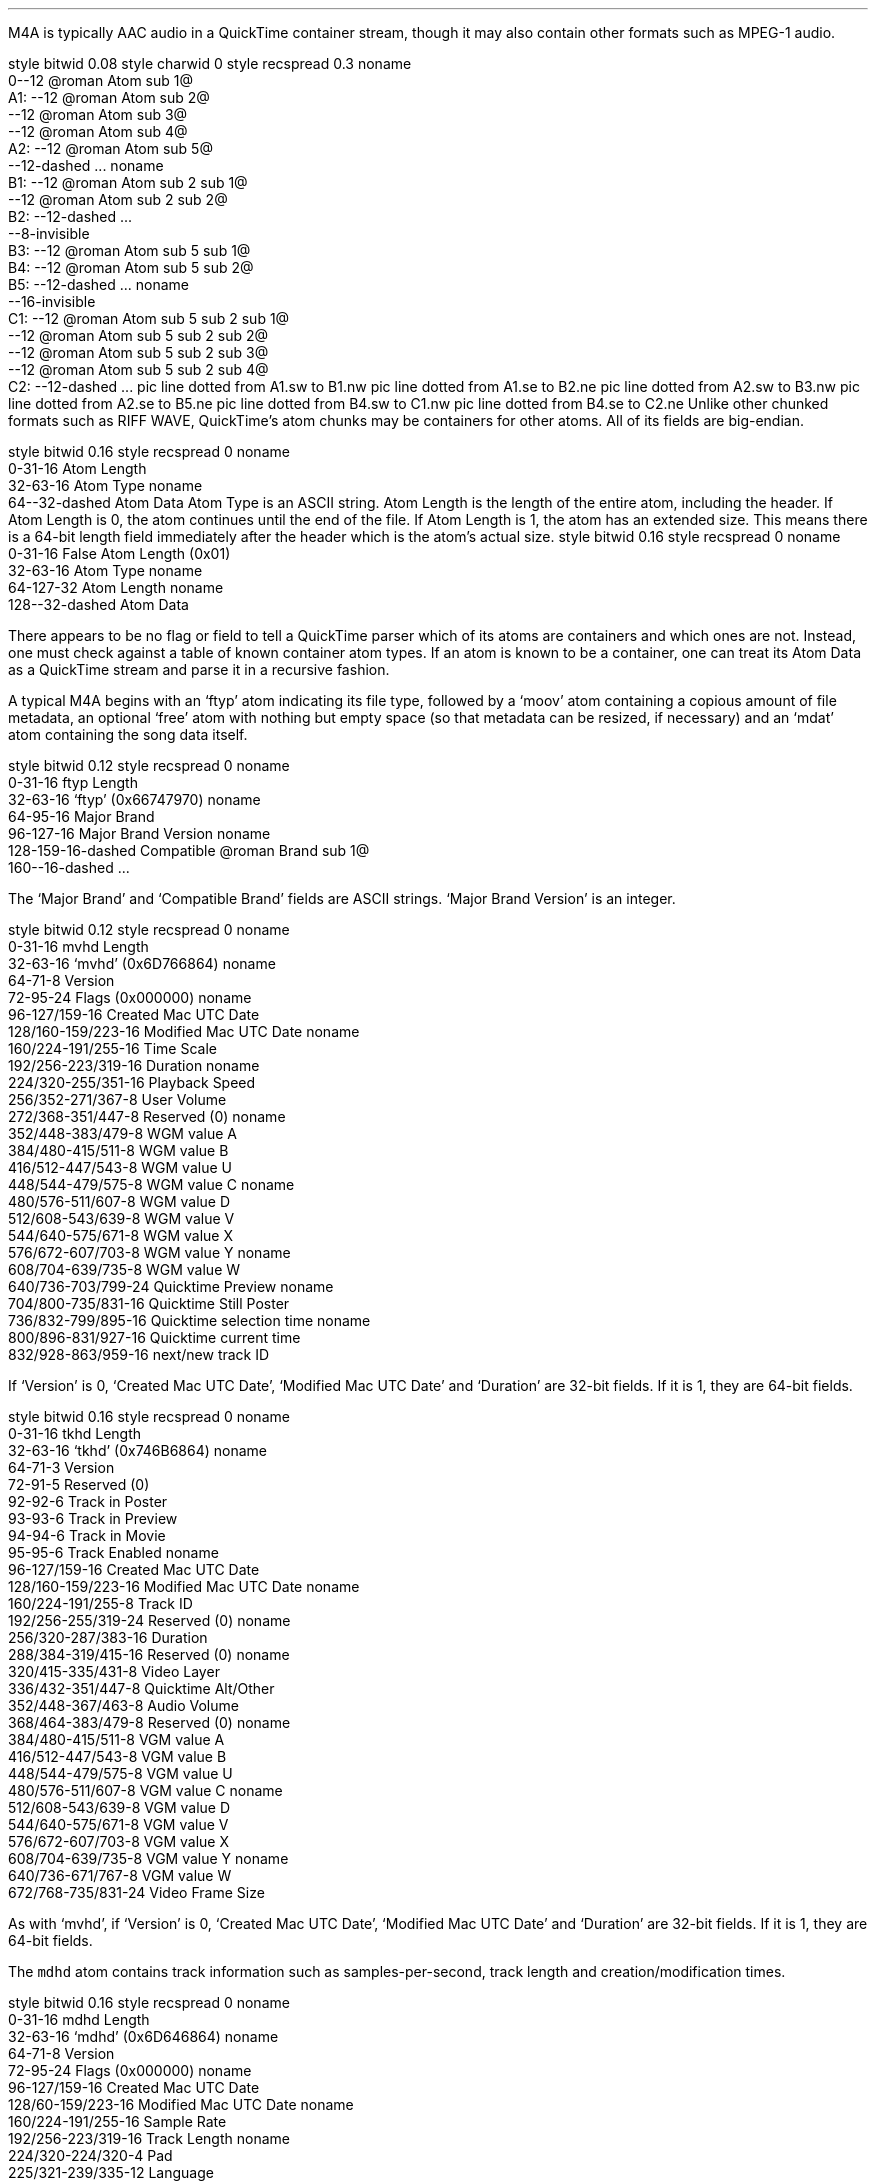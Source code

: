 .\"This work is licensed under the
.\"Creative Commons Attribution-Share Alike 3.0 United States License.
.\"To view a copy of this license, visit
.\"http://creativecommons.org/licenses/by-sa/3.0/us/ or send a letter to
.\"Creative Commons,
.\"171 Second Street, Suite 300,
.\"San Francisco, California, 94105, USA.
.SECTION "M4A"
.PP
M4A is typically AAC audio in a QuickTime container stream, though
it may also contain other formats such as MPEG-1 audio.


.SUBSECTION "the QuickTime file stream"
.PP
.begin dformat
style bitwid 0.08
style charwid 0
style recspread 0.3
noname
       0--12 @roman Atom sub 1@
  A1:   --12 @roman Atom sub 2@
       --12 @roman Atom sub 3@
       --12 @roman Atom sub 4@
  A2:  --12 @roman Atom sub 5@
       --12-dashed ...
noname
  B1:  --12 @roman Atom sub 2 sub 1@
       --12 @roman Atom sub 2 sub 2@
  B2:  --12-dashed ...
       --8-invisible
  B3:  --12 @roman Atom sub 5 sub 1@
  B4:  --12 @roman Atom sub 5 sub 2@
  B5:  --12-dashed ...
noname
       --16-invisible
  C1:  --12 @roman Atom sub 5 sub 2 sub 1@
       --12 @roman Atom sub 5 sub 2 sub 2@
       --12 @roman Atom sub 5 sub 2 sub 3@
       --12 @roman Atom sub 5 sub 2 sub 4@
  C2:  --12-dashed ...
pic line dotted from A1.sw to B1.nw
pic line dotted from A1.se to B2.ne
pic line dotted from A2.sw to B3.nw
pic line dotted from A2.se to B5.ne
pic line dotted from B4.sw to C1.nw
pic line dotted from B4.se to C2.ne
.end dformat
Unlike other chunked formats such as RIFF WAVE, QuickTime's atom chunks
may be containers for other atoms.  All of its fields are big-endian.

.SUBSECTION "a QuickTime atom"
.PP
.begin dformat
style bitwid 0.16
style recspread 0
noname
    0-31-16 Atom Length
    32-63-16 Atom Type
noname
    64--32-dashed Atom Data
.end dformat
Atom Type is an ASCII string.
Atom Length is the length of the entire atom, including the header.
If Atom Length is 0, the atom continues until the end of the file.
If Atom Length is 1, the atom has an extended size.  This means
there is a 64-bit length field immediately after the header which is
the atom's actual size.
.begin dformat
style bitwid 0.16
style recspread 0
noname
    0-31-16 False Atom Length (0x01)
    32-63-16 Atom Type
noname
    64-127-32 Atom Length
noname
    128--32-dashed Atom Data
.end dformat

.SUBSECTION "Container atoms"
.PP
There appears to be no flag or field to tell a QuickTime parser which
of its atoms are containers and which ones are not.
Instead, one must check against a table of known container atom types.
If an atom is known to be a container, one can treat its Atom Data
as a QuickTime stream and parse it in a recursive fashion.
.TS
tab(:);
c s s s s s s s
l l l l l l l l.
_
Known Container Atoms
=
dinf:edts:imag:imap:mdia:mdra:minf:moov
rmra:stbl:trak:tref:udta:vnrp::
_
.TE

.SUBSECTION "M4A atoms"
.PP
.mk
.PSPIC -R "m4a-atoms.eps" 2.25i
.rt
.PP
.ll 4in
A typical M4A begins with an `ftyp' atom indicating its file type,
followed by a `moov' atom containing a copious amount of file metadata,
an optional `free' atom with nothing but empty space
(so that metadata can be resized, if necessary) and an `mdat' atom
containing the song data itself.

.SUBSUBSECTION "the ftyp atom"
.PP
.ll 4in
.begin dformat
style bitwid 0.12
style recspread 0
noname
    0-31-16 ftyp Length
    32-63-16 `ftyp' (0x66747970)
noname
    64-95-16 Major Brand
    96-127-16 Major Brand Version
noname
    128-159-16-dashed Compatible @roman Brand sub 1@
    160--16-dashed ...
.end dformat
.PP
.ll 4in
The `Major Brand' and `Compatible Brand' fields are ASCII strings.
`Major Brand Version' is an integer.

.SUBSUBSECTION "the mvhd atom"
.PP
.ll 4in
.begin dformat
style bitwid 0.12
style recspread 0
noname
    0-31-16 mvhd Length
    32-63-16 `mvhd' (0x6D766864)
noname
    64-71-8 Version
    72-95-24 Flags (0x000000)
noname
    96-127/159-16 Created Mac UTC Date
    128/160-159/223-16 Modified Mac UTC Date
noname
    160/224-191/255-16 Time Scale
    192/256-223/319-16 Duration
noname
    224/320-255/351-16 Playback Speed
    256/352-271/367-8 User Volume
    272/368-351/447-8 Reserved (0)
noname
    352/448-383/479-8 WGM value A
    384/480-415/511-8 WGM value B
    416/512-447/543-8 WGM value U
    448/544-479/575-8 WGM value C
noname
    480/576-511/607-8 WGM value D
    512/608-543/639-8 WGM value V
    544/640-575/671-8 WGM value X
    576/672-607/703-8 WGM value Y
noname
    608/704-639/735-8 WGM value W
    640/736-703/799-24 Quicktime Preview
noname
    704/800-735/831-16 Quicktime Still Poster
    736/832-799/895-16 Quicktime selection time
noname
    800/896-831/927-16 Quicktime current time
    832/928-863/959-16 next/new track ID
.end dformat
.PP
.ll 4in
If `Version' is 0, `Created Mac UTC Date', `Modified Mac UTC Date' and
`Duration' are 32-bit fields.  If it is 1, they are 64-bit fields.

.bp

.SUBSUBSECTION "the tkhd atom"
.PP
.begin dformat
style bitwid 0.16
style recspread 0
noname
    0-31-16 tkhd Length
    32-63-16 `tkhd' (0x746B6864)
noname
    64-71-3 Version
    72-91-5 Reserved (0)
    92-92-6 Track in Poster
    93-93-6 Track in Preview
    94-94-6 Track in Movie
    95-95-6 Track Enabled
noname
    96-127/159-16 Created Mac UTC Date
    128/160-159/223-16 Modified Mac UTC Date
noname
    160/224-191/255-8 Track ID
    192/256-255/319-24 Reserved (0)
noname
    256/320-287/383-16 Duration
    288/384-319/415-16 Reserved (0)
noname
    320/415-335/431-8 Video Layer
    336/432-351/447-8 Quicktime Alt/Other
    352/448-367/463-8 Audio Volume
    368/464-383/479-8 Reserved (0)
noname
    384/480-415/511-8 VGM value A
    416/512-447/543-8 VGM value B
    448/544-479/575-8 VGM value U
    480/576-511/607-8 VGM value C
noname
    512/608-543/639-8 VGM value D
    544/640-575/671-8 VGM value V
    576/672-607/703-8 VGM value X
    608/704-639/735-8 VGM value Y
noname
    640/736-671/767-8 VGM value W
    672/768-735/831-24 Video Frame Size
.end dformat
.PP
As with `mvhd', if `Version' is 0, `Created Mac UTC Date',
`Modified Mac UTC Date' and `Duration' are 32-bit fields.
If it is 1, they are 64-bit fields.


.SUBSUBSECTION "the mdhd atom"
.PP
The \fCmdhd\fR atom contains track information such as samples-per-second,
track length and creation/modification times.

.begin dformat
style bitwid 0.16
style recspread 0
noname
    0-31-16 mdhd Length
    32-63-16 `mdhd' (0x6D646864)
noname
    64-71-8 Version
    72-95-24 Flags (0x000000)
noname
    96-127/159-16 Created Mac UTC Date
    128/60-159/223-16 Modified Mac UTC Date
noname
    160/224-191/255-16 Sample Rate
    192/256-223/319-16 Track Length
noname
    224/320-224/320-4 Pad
    225/321-239/335-12 Language
    240/336-255/351-16 Quality
.end dformat
.PP
As with `mvhd', if `Version' is 0, `Created Mac UTC Date',
`Modified Mac UTC Date' and `Track Length' are 32-bit fields.
If it is 1, they are 64-bit fields.

.bp

.SUBSUBSECTION "the hdlr atom"
.PP
.begin dformat
style bitwid 0.16
style recspread 0
noname
    0-31-16 hdlr Length
    32-63-16 `hdlr' (0x68646C72)
noname
    64-71-8 Version
    72-95-24 Flags (0x000000)
noname
    96-127-16 Quicktime type
    128-159-16 Subtype/media type
noname
    160-191-32 Quicktime manufacturer
noname
    192-223-16 Quicktime flags
    224-255-16 Quicktime flags mask
noname
    256-263-10 Component Name Length
    264--22-dashed Component Name
.end dformat
.PP
`Quicktime flags', `Quicktime flags mask' and `Component Name Length'
are integers.  The rest are ASCII strings.

.SUBSUBSECTION "the smhd atom"
.PP
.begin dformat
style bitwid 0.16
style recspread 0
noname
    0-31-16 smhd Length
    32-63-16 `smhd' (0x736D6864)
noname
    64-71-8 Version
    72-95-24 Flags (0x000000)
noname
    96-111-16 Audio Balance
    112-127-16 Reserved (0x0000)
.end dformat

.SUBSUBSECTION "the dref atom"
.PP
.begin dformat
style bitwid 0.16
style recspread 0
noname
    0-31-16 dref Length
    32-63-16 `dref' (0x64726566)
noname
    64-71-8 Version
    72-95-24 Flags (0x000000)
noname
    96-127-8 Number of References
    128--8-dashed Reference @roman Atom sub 1@
    --8-dashed Reference @roman Atom sub 2@
    --8-dashed ...
.end dformat

.SUBSUBSECTION "the stsd atom"
.PP
.begin dformat
style bitwid 0.16
style recspread 0
noname
    0-31-16 stsd Length
    32-63-16 `stsd' (0x73747364)
noname
    64-71-8 Version
    72-95-24 Flags (0x000000)
noname
    96-127-9 Number of Descriptions
    128--8-dashed Description @roman Atom sub 1@
    --8-dashed Description @roman Atom sub 2@
    --7-dashed ...
.end dformat

.bp

.SUBSUBSECTION "the mp4a atom"
.PP
The \fCmp4a\fR atom contains information such as the number of channels
and bits-per-sample.  It can be found in the \fCstsd\fR atom.

.begin dformat
style bitwid 0.16
style recspread 0
noname
    0-31-16 mp4a Length
    32-63-16 `mp4a' (0x6D703461)
noname
    64-111-16 Reserved (0x000000000000)
    112-127-16 Reference Index
noname
    128-143-16 Quicktime Version
    144-159-16 Quicktime Revision Level
noname
    160-191-32 Quicktime Audio Encoding Vendor
noname
    192-207-16 Channels
    208-223-16 Bits Per Sample
noname
    224-239-16 Quicktime Compression ID
    240-255-16 Audio Packet Size
noname
     256-287-16 Audio Sample Rate
 M4: 288--16 `esds' atom
noname
    --32-invis
noname
 E1: 0-31-16 esds Length
 E2: 32-63-16 `esds' (0x65736473)
noname
    64-71-8 Version
    72-95-24 Flags (0x000000)
noname
    96--32 ESDS Atom Data
pic line dotted from M4.sw to E1.nw
pic line dotted from M4.se to E2.ne
.end dformat

.bp

.SUBSUBSECTION "the stts atom"
.PP
.begin dformat
style bitwid 0.16
style recspread 0
noname
    0-31-16 stts Length
    32-63-16 `stts' (0x73747473)
noname
    64-71-8 Version
    72-95-24 Flags (0x000000)
noname
    96-127-32 Number of Times
noname
    128-159-16 Frame @roman Count sub 1@
    160-191-16 @roman Duration sub 1@
noname
    192-223-16 Frame @roman Count sub 2@
    224-255-16 @roman Duration sub 2@
noname
    256--32-dashed ...
.end dformat

.SUBSUBSECTION "the stsc atom"
.PP
.begin dformat
style bitwid 0.16
style recspread 0
noname
    0-31-16 stsc Length
    32-63-16 `stsc' (0x73747363)
noname
    64-71-8 Version
    72-95-24 Flags (0x000000)
noname
    96-127-32 Number of Blocks
noname
    128-159-10 First @roman Chunk sub 1@
    160-191-11 Samples per @roman Chunk sub 1@
    192-223-11 Sample Duration @roman Index sub 1@
noname
    224-255-10 First @roman Chunk sub 2@
    256-287-11 Samples per @roman Chunk sub 2@
    288-319-11 Sample Duration @roman Index sub 2@
noname
    320--32-dashed ...
.end dformat


.SUBSUBSECTION "the stsz atom"
.PP
.begin dformat
style bitwid 0.16
style recspread 0
noname
    0-31-16 stsz Length
    32-63-16 `stsz' (0x7374737A)
noname
    64-71-8 Version
    72-95-24 Flags (0x000000)
noname
    96-127-32 Number of Block Sizes
noname
    128-159-10 Block @roman Size sub 1@
    160-191-11 Block @roman Size sub 2@
    192--11-dashed ...
.end dformat

.bp

.SUBSUBSECTION "the stco atom"
.PP
.begin dformat
style bitwid 0.16
style recspread 0
noname
    0-31-16 stco Length
    32-63-16 `stco' (0x7374636F)
noname
    64-71-8 Version
    72-95-24 Flags (0x000000)
noname
    96-127-32 Number of Offsets
noname
    128-159-10 @roman Offset sub 1@
    160-191-11 @roman Offset sub 2@
    192--11-dashed ...
.end dformat
.PP
Offsets point to the absolute position in the M4A file of AAC data in
the `mdat' atom, the first of which is the first non-NULL byte after the
`mdat' header.  Therefore, if the `moov' atom size changes
(which can happen by writing new metadata in its `meta' child atom)
the `mdat' atom may move and these obsolute offsets will change.
In that instance, they
.B
must
.R
be re-adjusted in the `stco' atom or the file may become unplayable.

.SUBSUBSECTION "the meta atom"
.PP
.mk
.PSPIC -R "m4a-meta.eps" 1.75i
.rt
.PP
.ll 4.5in
.begin dformat
style bitwid 0.14
style recspread 0
noname
       0-31-16 meta Length
       32-63-16 `meta' (0x6D657461)
noname
       64-71-8 Version
       72-95-24 Flags (0x000000)
noname
       96--8 `ftyp' atom
       --8 `ilst' atom
       --8 `free' atom
       --8-dashed ...
.end dformat
.PP
.ll 4.5in
The atoms within the \fCilst\fR container are all containers themselves,
each with a \fCdata\fR atom of its own.
Notice that many of \fCilst\fR's sub-atoms begin with the non-ASCII 0xA9 byte.
.begin dformat
style bitwid 0.14
style recspread 0
noname
    0-31-16 data Length
    32-63-16 `data' (0x64617461)
noname
    64-95-16 Type
    96-127-16 Reserved (0x00000000)
noname
    128--32 Data
.end dformat
.LP
.ll 4.5in
Text data atoms have a type of 1.
Binary data atoms typically have a type of 0.

.ps 8
.TS
tab(:);
| c s s s |
| r | l || r | l |.
_
Known \fCilst\fR Sub-Atoms
_
Atom:Description:Atom:Description
=
\fCalb\fR:Album Nam:\fCART\fR:Track Artist
\fCcmt\fR:Comments:\fCcovr\fR:Cover Image
\fCcpil\fR:Compilation:\fCcprt\fR:Copyright
\fCday\fR:Year:\fCdisk\fR:Disc Number
\fCgnre\fR:Genre:\fCgrp\fR:Grouping
\fC----\fR:iTunes-specific:\fCnam\fR:Track Name
\fCrtng\fR:Rating:\fCtmpo\fR:BMP
\fCtoo\fR:Encoder:\fCtrkn\fR:Track Number
\fCwrt\fR:Composer
_
.TE
.ps 10

.bp

.SUBSUBSUBSECTION "the trkn sub-atom"
.PP
\fCtrkn\fR is a binary sub-atom of \fCmeta\fR which contains
the track number.

.begin dformat
style bitwid 0.16
style recspread 0
noname
     0-31-8 trkn Length
     32-63-8 `trkn' (0x74726B6E)
 M1: 64--8-dashed Data Atom
noname
    --32-invisible
noname
 M2: 0-31-16 data Length
 M3: 32-63-16 `data' (0x64617461)
noname
    64-127-32 Flags (0x00000000)
noname
    128-143-8 NULL (0x0000)
    144-159-8 Track Number
    160-175-8 Total Tracks
    176-191-8 NULL (0x0000)
pic line dotted from M1.sw to M2.nw
pic line dotted from M1.se to M3.ne
.end dformat

.SUBSUBSUBSECTION "the disk sub-atom"
.PP
\fCdisk\fR is a binary sub-atom of \fCmeta\fR which contains
the disc number.
For example, if the track belongs to the first disc in a set of
two discs, the sub-atom will contain that information.

.begin dformat
style bitwid 0.16
style recspread 0
noname
     0-31-8 trkn Length
     32-63-8 `disk' (0x6469736B)
 M1: 64--8-dashed Data Atom
noname
    --32-invisible
noname
 M2: 0-31-16 data Length
 M3: 32-63-16 `data' (0x64617461)
noname
    64-127-32 Flags (0x00000000)
noname
    128-143-10 NULL (0x0000)
    144-159-11 Disc Number
    160-175-11 Total Discs
pic line dotted from M1.sw to M2.nw
pic line dotted from M1.se to M3.ne
.end dformat

